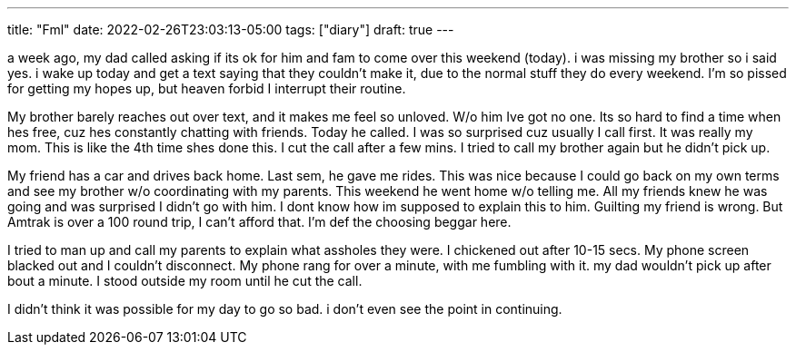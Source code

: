 ---
title: "Fml"
date: 2022-02-26T23:03:13-05:00
tags: ["diary"]
draft: true
---

a week ago, my dad called asking if its ok for him and fam to come over this weekend (today). i was missing my brother so i said yes. i wake up today and get a text saying that they couldn't make it, due to the normal stuff they do every weekend. I'm so pissed for getting my hopes up, but heaven forbid I interrupt their routine.

My brother barely reaches out over text, and it makes me feel so unloved. W/o him Ive got no one. Its so hard to find a time when hes free, cuz hes constantly chatting with friends. Today he called. I was so surprised cuz usually I call first. It was really my mom. This is like the 4th time shes done this. I cut the call after a few mins. I tried to call my brother again but he didn't pick up. 

My friend has a car and drives back home. Last sem, he gave me rides. This was nice because I could go back on my own terms and see my brother w/o coordinating with my parents. This weekend he went home w/o telling me. All my friends knew he was going and was surprised I didn't go with him. I dont know how im supposed to explain this to him. Guilting my friend is wrong. But Amtrak is over a 100 round trip, I can't afford that. I'm def the choosing beggar here.

I tried to man up and call my parents to explain what assholes they were. I chickened out after 10-15 secs. My phone screen blacked out and I couldn't disconnect. My phone rang for over a minute, with me fumbling with it. my dad wouldn't pick up after bout a minute. I stood outside my room until he cut the call. 

I didn't think it was possible for my day to go so bad. i don't even see the point in continuing.